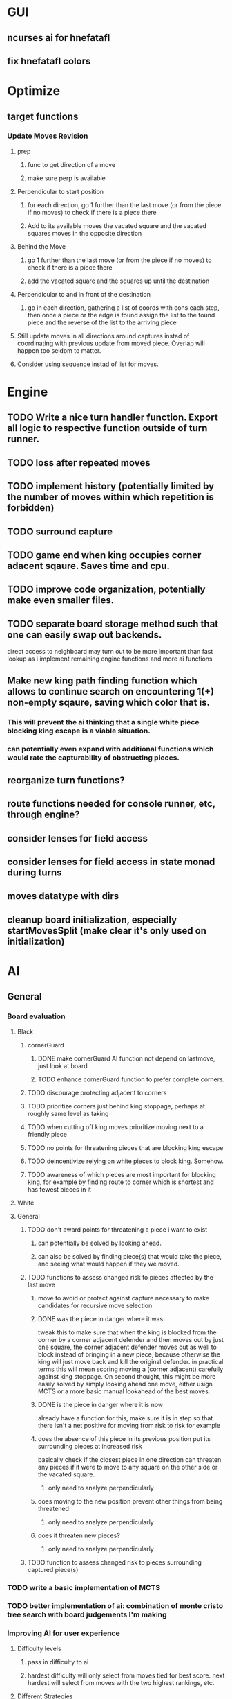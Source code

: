 * GUI
** ncurses ai for hnefatafl
** fix hnefatafl colors
* Optimize
** target functions
*** Update Moves Revision
**** prep
***** func to get direction of a move
***** make sure perp is available
**** Perpendicular to start position
***** for each direction, go 1 further than the last move (or from the piece if no moves) to check if there is a piece there
***** Add to its available moves the vacated square and the vacated squares moves in the opposite direction
**** Behind the Move
***** go 1 further than the last move (or from the piece if no moves) to check if there is a piece there
***** add the vacated square and the squares up until the destination
**** Perpendicular to and in front of the destination
***** go in each direction, gathering a list of coords with cons each step, then once a piece or the edge is found assign the list to the found piece and the reverse of the list to the arriving piece
**** Still update moves in all directions around captures instad of coordinating with previous update from moved piece. Overlap will happen too seldom to matter.
**** Consider using sequence instad of list for moves.
* Engine
** TODO Write a nice turn handler function. Export all logic to respective function outside of turn runner.
** TODO loss after repeated moves
** TODO implement history (potentially limited by the number of moves within which repetition is forbidden)
** TODO surround capture
** TODO game end when king occupies corner adacent sqaure. Saves time and cpu.
** TODO improve code organization, potentially make even smaller files.
** TODO separate board storage method such that one can easily swap out backends.
   direct access to neighboard may turn out to be more important than fast lookup as i implement
   remaining engine functions and more ai functions
** Make new king path finding function which allows to continue search on encountering 1(+) non-empty sqaure, saving which color that is.
*** This will prevent the ai thinking that a single white piece blocking king escape is a viable situation.
*** can potentially even expand with additional functions which would rate the capturability of obstructing pieces.
** reorganize turn functions?
** route functions needed for console runner, etc, through engine?
** consider lenses for field access
** consider lenses for field access in state monad during turns
** moves datatype with dirs
** cleanup board initialization, especially startMovesSplit (make clear it's only used on initialization)
* AI
** General
*** Board evaluation
**** Black
***** cornerGuard
****** DONE make cornerGuard AI function not depend on lastmove, just look at board
       CLOSED: [2017-01-11 Wed 19:25]
****** TODO enhance cornerGuard function to prefer complete corners.
***** TODO discourage protecting adjacent to corners
***** TODO prioritize corners just behind king stoppage, perhaps at roughly same level as taking
***** TODO when cutting off king moves prioritize moving next to a friendly piece
***** TODO no points for threatening pieces that are blocking king escape
***** TODO deincentivize relying on white pieces to block king. Somehow.
***** TODO awareness of which pieces are most important for blocking king, for example by finding route to corner which is shortest and has fewest pieces in it
**** White
**** General
***** TODO don't award points for threatening a piece i want to exist
****** can potentially be solved by looking ahead.
****** can also be solved by finding piece(s) that would take the piece, and seeing what would happen if they we moved.
***** TODO functions to assess changed risk to pieces affected by the last move
****** move to avoid or protect against capture necessary to make candidates for recursive move selection
****** DONE was the piece in danger where it was
       CLOSED: [2017-01-11 Wed 19:39]
       tweak this to make sure that when the king is blocked from the corner by a corner adjacent defender
       and then moves out by just one square, the corner adjacent defender moves out as well to block instead
       of bringing in a new piece, because otherwise the king will just move back and kill the original defender.
       in practical terms this will mean scoring moving a (corner adjacent) carefully against king stoppage.
       On second thought, this might be more easily solved by simply looking ahead one move, either usign MCTS or
       a more basic manual lookahead of the best moves.
****** DONE is the piece in danger where it is now
       CLOSED: [2017-01-11 Wed 19:39]
       already have a function for this, make sure it is in step so that there isn't a net positive for moving from
       risk to risk for example
****** does the absence of this piece in its previous position put its surrounding pieces at increased risk
       basically check if the closest piece in one direction can threaten any pieces if it were to move to any
       square on the other side or the vacated square.
******* only need to analyze perpendicularly
****** does moving to the new position prevent other things from being threatened
******* only need to analyze perpendicularly
****** does it threaten new pieces?
******* only need to analyze perpendicularly
***** TODO function to assess changed risk to pieces surrounding captured piece(s)
*** TODO write a basic implementation of MCTS
*** TODO better implementation of ai: combination of monte cristo tree search with board judgements I'm making
*** Improving AI for user experience
**** Difficulty levels
***** pass in difficulty to ai
***** hardest difficulty will only select from moves tied for best score. next hardest will select from moves with the two highest rankings, etc.
**** Different Strategies
***** mechanism for randomly choosing an ai strategy
***** sometimes choose a shortsighted move (an attempt at capture that could result the AI's piece being capture next turn) randomly a certain what percentage of the time. The frequency of short-sighted moves could be a facet on which difficulty is adjusted
***** have an aggressive ai that is willing to lose a piece to take a piece.
**** move selection
***** instead of taking the first move with highest score, get all moves which share the highest score and choose a random one. So the game isn't so repetitive.
* Article
** why hnefatafl presents and interesting ai challenge
** methods tried vs those used
** high branching factor, unable to look very far into the future at the beginning of the game.
** non-recursive board judgement: function to assess current state and predict future state. less than a dozen measurement function and the game was not playing like a total idiot, but was still easy to beat.
** min-max with pruning and shallow recursion
